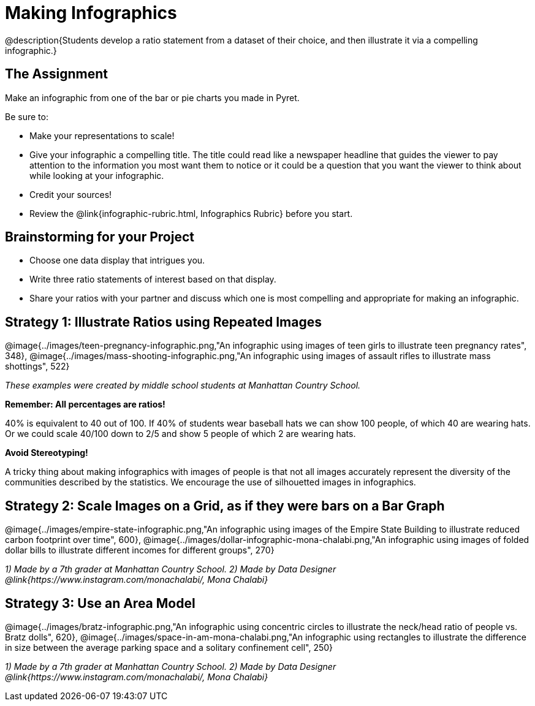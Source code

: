 = Making Infographics

@description{Students develop a ratio statement from a dataset of their choice, and then illustrate it via a compelling infographic.}

== The Assignment

Make an infographic from one of the bar or pie charts you made in Pyret.

Be sure to:

- Make your representations to scale!
- Give your infographic a compelling title. The title could read like a newspaper headline that guides the viewer to pay attention to the information you most want them to notice or it could be a question that you want the viewer to think about while looking at your infographic.
- Credit your sources!
- Review the @link{infographic-rubric.html, Infographics Rubric} before you start.

== Brainstorming for your Project

- Choose one data display that intrigues you.
- Write three ratio statements of interest based on that display.
- Share your ratios with your partner and discuss which one is most compelling and appropriate for making an infographic.

== Strategy 1: Illustrate Ratios using Repeated Images

[.center]
--
@image{../images/teen-pregnancy-infographic.png,"An infographic using images of teen girls to illustrate teen pregnancy rates", 348}, @image{../images/mass-shooting-infographic.png,"An infographic using images of assault rifles to illustrate mass shottings", 522}

_These examples were created by middle school students at Manhattan Country School._
--

*Remember: All percentages are ratios!*

[.indentedpara]
--
40% is equivalent to 40 out of 100.  If 40% of students wear baseball hats we can show 100 people, of which 40 are wearing hats. Or we could scale 40/100 down to 2/5 and show 5 people of which 2 are wearing hats.
--

*Avoid Stereotyping!*

[.indentedpara]
--
A tricky thing about making infographics with images of people is that not all images accurately represent the diversity of the communities described by the statistics. We encourage the use of silhouetted images in infographics.
--

== Strategy 2: Scale Images on a Grid, as if they were bars on a Bar Graph

[.center]
--
@image{../images/empire-state-infographic.png,"An infographic using images of the Empire State Building to illustrate reduced carbon footprint over time", 600}, @image{../images/dollar-infographic-mona-chalabi.png,"An infographic using images of folded dollar bills to illustrate different incomes for different groups", 270}

_1) Made by a 7th grader at Manhattan Country School. 2) Made by Data Designer @link{https://www.instagram.com/monachalabi/, Mona Chalabi}_
--

== Strategy 3: Use an Area Model

[.center]
--
@image{../images/bratz-infographic.png,"An infographic using concentric circles to illustrate the neck/head ratio of people vs. Bratz dolls", 620}, @image{../images/space-in-am-mona-chalabi.png,"An infographic using rectangles to illustrate the difference in size between the average parking space and a solitary confinement cell", 250}

_1) Made by a 7th grader at Manhattan Country School. 2) Made by Data Designer @link{https://www.instagram.com/monachalabi/, Mona Chalabi}_
--




